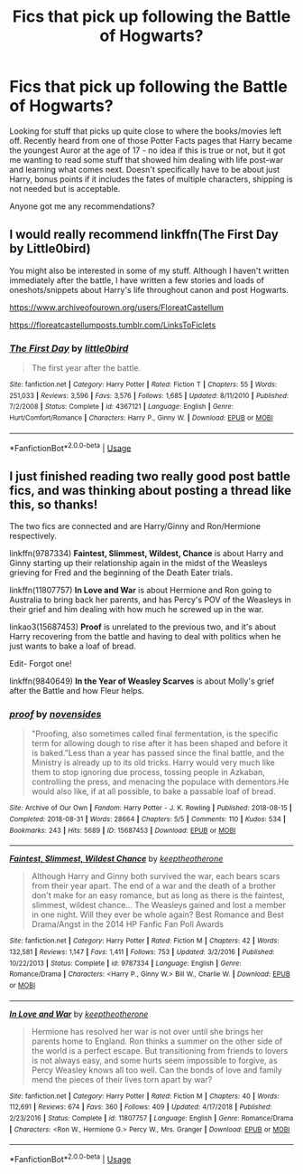 #+TITLE: Fics that pick up following the Battle of Hogwarts?

* Fics that pick up following the Battle of Hogwarts?
:PROPERTIES:
:Author: CGPHadley
:Score: 15
:DateUnix: 1578484971.0
:DateShort: 2020-Jan-08
:FlairText: Recommendation
:END:
Looking for stuff that picks up quite close to where the books/movies left off. Recently heard from one of those Potter Facts pages that Harry became the youngest Auror at the age of 17 - no idea if this is true or not, but it got me wanting to read some stuff that showed him dealing with life post-war and learning what comes next. Doesn't specifically have to be about just Harry, bonus points if it includes the fates of multiple characters, shipping is not needed but is acceptable.

Anyone got me any recommendations?


** I would really recommend linkffn(The First Day by Little0bird)

You might also be interested in some of my stuff. Although I haven't written immediately after the battle, I have written a few stories and loads of oneshots/snippets about Harry's life throughout canon and post Hogwarts.

[[https://www.archiveofourown.org/users/FloreatCastellum]]

[[https://floreatcastellumposts.tumblr.com/LinksToFiclets]]
:PROPERTIES:
:Author: FloreatCastellum
:Score: 3
:DateUnix: 1578502379.0
:DateShort: 2020-Jan-08
:END:

*** [[https://www.fanfiction.net/s/4367121/1/][*/The First Day/*]] by [[https://www.fanfiction.net/u/1443437/little0bird][/little0bird/]]

#+begin_quote
  The first year after the battle.
#+end_quote

^{/Site/:} ^{fanfiction.net} ^{*|*} ^{/Category/:} ^{Harry} ^{Potter} ^{*|*} ^{/Rated/:} ^{Fiction} ^{T} ^{*|*} ^{/Chapters/:} ^{55} ^{*|*} ^{/Words/:} ^{251,033} ^{*|*} ^{/Reviews/:} ^{3,596} ^{*|*} ^{/Favs/:} ^{3,576} ^{*|*} ^{/Follows/:} ^{1,685} ^{*|*} ^{/Updated/:} ^{8/11/2010} ^{*|*} ^{/Published/:} ^{7/2/2008} ^{*|*} ^{/Status/:} ^{Complete} ^{*|*} ^{/id/:} ^{4367121} ^{*|*} ^{/Language/:} ^{English} ^{*|*} ^{/Genre/:} ^{Hurt/Comfort/Romance} ^{*|*} ^{/Characters/:} ^{Harry} ^{P.,} ^{Ginny} ^{W.} ^{*|*} ^{/Download/:} ^{[[http://www.ff2ebook.com/old/ffn-bot/index.php?id=4367121&source=ff&filetype=epub][EPUB]]} ^{or} ^{[[http://www.ff2ebook.com/old/ffn-bot/index.php?id=4367121&source=ff&filetype=mobi][MOBI]]}

--------------

*FanfictionBot*^{2.0.0-beta} | [[https://github.com/tusing/reddit-ffn-bot/wiki/Usage][Usage]]
:PROPERTIES:
:Author: FanfictionBot
:Score: 1
:DateUnix: 1578502394.0
:DateShort: 2020-Jan-08
:END:


** I just finished reading two really good post battle fics, and was thinking about posting a thread like this, so thanks!

The two fics are connected and are Harry/Ginny and Ron/Hermione respectively.

linkffn(9787334) *Faintest, Slimmest, Wildest, Chance* is about Harry and Ginny starting up their relationship again in the midst of the Weasleys grieving for Fred and the beginning of the Death Eater trials.

linkffn(11807757) *In Love and War* is about Hermione and Ron going to Australia to bring back her parents, and has Percy's POV of the Weasleys in their grief and him dealing with how much he screwed up in the war.

linkao3(15687453) *Proof* is unrelated to the previous two, and it's about Harry recovering from the battle and having to deal with politics when he just wants to bake a loaf of bread.

Edit- Forgot one!

linkffn(9840649) *In the Year of Weasley Scarves* is about Molly's grief after the Battle and how Fleur helps.
:PROPERTIES:
:Author: Tervuren03
:Score: 2
:DateUnix: 1578513806.0
:DateShort: 2020-Jan-08
:END:

*** [[https://archiveofourown.org/works/15687453][*/proof/*]] by [[https://www.archiveofourown.org/users/novensides/pseuds/novensides][/novensides/]]

#+begin_quote
  "Proofing, also sometimes called final fermentation, is the specific term for allowing dough to rise after it has been shaped and before it is baked."Less than a year has passed since the final battle, and the Ministry is already up to its old tricks. Harry would very much like them to stop ignoring due process, tossing people in Azkaban, controlling the press, and menacing the populace with dementors.He would also like, if at all possible, to bake a passable loaf of bread.
#+end_quote

^{/Site/:} ^{Archive} ^{of} ^{Our} ^{Own} ^{*|*} ^{/Fandom/:} ^{Harry} ^{Potter} ^{-} ^{J.} ^{K.} ^{Rowling} ^{*|*} ^{/Published/:} ^{2018-08-15} ^{*|*} ^{/Completed/:} ^{2018-08-31} ^{*|*} ^{/Words/:} ^{28664} ^{*|*} ^{/Chapters/:} ^{5/5} ^{*|*} ^{/Comments/:} ^{110} ^{*|*} ^{/Kudos/:} ^{534} ^{*|*} ^{/Bookmarks/:} ^{243} ^{*|*} ^{/Hits/:} ^{5689} ^{*|*} ^{/ID/:} ^{15687453} ^{*|*} ^{/Download/:} ^{[[https://archiveofourown.org/downloads/15687453/proof.epub?updated_at=1548733604][EPUB]]} ^{or} ^{[[https://archiveofourown.org/downloads/15687453/proof.mobi?updated_at=1548733604][MOBI]]}

--------------

[[https://www.fanfiction.net/s/9787334/1/][*/Faintest, Slimmest, Wildest Chance/*]] by [[https://www.fanfiction.net/u/2832915/keeptheotherone][/keeptheotherone/]]

#+begin_quote
  Although Harry and Ginny both survived the war, each bears scars from their year apart. The end of a war and the death of a brother don't make for an easy romance, but as long as there is the faintest, slimmest, wildest chance... The Weasleys gained and lost a member in one night. Will they ever be whole again? Best Romance and Best Drama/Angst in the 2014 HP Fanfic Fan Poll Awards
#+end_quote

^{/Site/:} ^{fanfiction.net} ^{*|*} ^{/Category/:} ^{Harry} ^{Potter} ^{*|*} ^{/Rated/:} ^{Fiction} ^{M} ^{*|*} ^{/Chapters/:} ^{42} ^{*|*} ^{/Words/:} ^{132,581} ^{*|*} ^{/Reviews/:} ^{1,147} ^{*|*} ^{/Favs/:} ^{1,411} ^{*|*} ^{/Follows/:} ^{753} ^{*|*} ^{/Updated/:} ^{3/2/2016} ^{*|*} ^{/Published/:} ^{10/22/2013} ^{*|*} ^{/Status/:} ^{Complete} ^{*|*} ^{/id/:} ^{9787334} ^{*|*} ^{/Language/:} ^{English} ^{*|*} ^{/Genre/:} ^{Romance/Drama} ^{*|*} ^{/Characters/:} ^{<Harry} ^{P.,} ^{Ginny} ^{W.>} ^{Bill} ^{W.,} ^{Charlie} ^{W.} ^{*|*} ^{/Download/:} ^{[[http://www.ff2ebook.com/old/ffn-bot/index.php?id=9787334&source=ff&filetype=epub][EPUB]]} ^{or} ^{[[http://www.ff2ebook.com/old/ffn-bot/index.php?id=9787334&source=ff&filetype=mobi][MOBI]]}

--------------

[[https://www.fanfiction.net/s/11807757/1/][*/In Love and War/*]] by [[https://www.fanfiction.net/u/2832915/keeptheotherone][/keeptheotherone/]]

#+begin_quote
  Hermione has resolved her war is not over until she brings her parents home to England. Ron thinks a summer on the other side of the world is a perfect escape. But transitioning from friends to lovers is not always easy, and some hurts seem impossible to forgive, as Percy Weasley knows all too well. Can the bonds of love and family mend the pieces of their lives torn apart by war?
#+end_quote

^{/Site/:} ^{fanfiction.net} ^{*|*} ^{/Category/:} ^{Harry} ^{Potter} ^{*|*} ^{/Rated/:} ^{Fiction} ^{M} ^{*|*} ^{/Chapters/:} ^{40} ^{*|*} ^{/Words/:} ^{112,691} ^{*|*} ^{/Reviews/:} ^{674} ^{*|*} ^{/Favs/:} ^{360} ^{*|*} ^{/Follows/:} ^{409} ^{*|*} ^{/Updated/:} ^{4/17/2018} ^{*|*} ^{/Published/:} ^{2/23/2016} ^{*|*} ^{/Status/:} ^{Complete} ^{*|*} ^{/id/:} ^{11807757} ^{*|*} ^{/Language/:} ^{English} ^{*|*} ^{/Genre/:} ^{Romance/Drama} ^{*|*} ^{/Characters/:} ^{<Ron} ^{W.,} ^{Hermione} ^{G.>} ^{Percy} ^{W.,} ^{Mrs.} ^{Granger} ^{*|*} ^{/Download/:} ^{[[http://www.ff2ebook.com/old/ffn-bot/index.php?id=11807757&source=ff&filetype=epub][EPUB]]} ^{or} ^{[[http://www.ff2ebook.com/old/ffn-bot/index.php?id=11807757&source=ff&filetype=mobi][MOBI]]}

--------------

*FanfictionBot*^{2.0.0-beta} | [[https://github.com/tusing/reddit-ffn-bot/wiki/Usage][Usage]]
:PROPERTIES:
:Author: FanfictionBot
:Score: 1
:DateUnix: 1578513822.0
:DateShort: 2020-Jan-08
:END:
